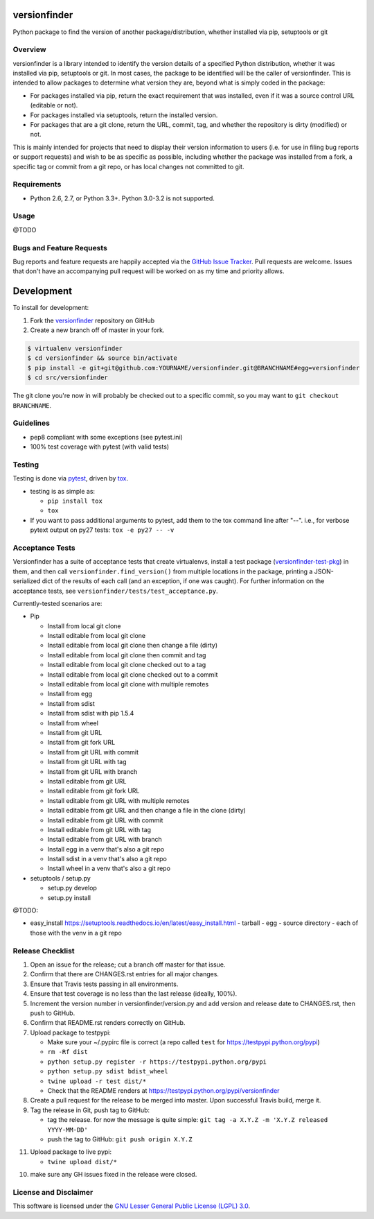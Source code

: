 versionfinder
=============

.. image:: https://img.shields.io/github/forks/jantman/versionfinder.svg
   :alt: GitHub Forks
   :target: https://github.com/jantman/versionfinder/network

.. image:: https://img.shields.io/github/issues/jantman/versionfinder.svg
   :alt: GitHub Open Issues
   :target: https://github.com/jantman/versionfinder/issues

.. image:: https://secure.travis-ci.org/jantman/versionfinder.png?branch=master
   :target: http://travis-ci.org/jantman/versionfinder
   :alt: travis-ci for master branch

.. image:: https://codecov.io/github/jantman/versionfinder/coverage.svg?branch=master
   :target: https://codecov.io/github/jantman/versionfinder?branch=master
   :alt: coverage report for master branch

.. image:: https://readthedocs.org/projects/versionfinder/badge/?version=latest
   :target: https://readthedocs.org/projects/versionfinder/?badge=latest
   :alt: sphinx documentation for latest release

.. image:: http://www.repostatus.org/badges/latest/active.svg
   :alt: Project Status: Active – The project has reached a stable, usable state and is being actively developed.
   :target: http://www.repostatus.org/#active

Python package to find the version of another package/distribution, whether installed via pip, setuptools or git

Overview
--------

versionfinder is a library intended to identify the version details of a specified Python
distribution, whether it was installed via pip, setuptools or git. In most cases, the
package to be identified will be the caller of versionfinder. This is intended to
allow packages to determine what version they are, beyond what is simply coded
in the package:

* For packages installed via pip, return the exact requirement that was installed,
  even if it was a source control URL (editable or not).
* For packages installed via setuptools, return the installed version.
* For packages that are a git clone, return the URL, commit, tag, and whether the
  repository is dirty (modified) or not.

This is mainly intended for projects that need to display their version information
to users (i.e. for use in filing bug reports or support requests) and wish to be as
specific as possible, including whether the package was installed from a fork, a specific
tag or commit from a git repo, or has local changes not committed to git.

Requirements
------------

* Python 2.6, 2.7, or Python 3.3+. Python 3.0-3.2 is not supported.

Usage
-----

@TODO

Bugs and Feature Requests
-------------------------

Bug reports and feature requests are happily accepted via the `GitHub Issue Tracker <https://github.com/jantman/versionfinder/issues>`_. Pull requests are
welcome. Issues that don't have an accompanying pull request will be worked on
as my time and priority allows.

Development
===========

To install for development:

1. Fork the `versionfinder <https://github.com/jantman/versionfinder>`_ repository on GitHub
2. Create a new branch off of master in your fork.

.. code-block:: bash

    $ virtualenv versionfinder
    $ cd versionfinder && source bin/activate
    $ pip install -e git+git@github.com:YOURNAME/versionfinder.git@BRANCHNAME#egg=versionfinder
    $ cd src/versionfinder

The git clone you're now in will probably be checked out to a specific commit,
so you may want to ``git checkout BRANCHNAME``.

Guidelines
----------

* pep8 compliant with some exceptions (see pytest.ini)
* 100% test coverage with pytest (with valid tests)

Testing
-------

Testing is done via `pytest <http://pytest.org/latest/>`_, driven by `tox <http://tox.testrun.org/>`_.

* testing is as simple as:

  * ``pip install tox``
  * ``tox``

* If you want to pass additional arguments to pytest, add them to the tox command line after "--". i.e., for verbose pytext output on py27 tests: ``tox -e py27 -- -v``

Acceptance Tests
----------------

Versionfinder has a suite of acceptance tests that create virtualenvs, install a
test package (`versionfinder-test-pkg <https://github.com/jantman/versionfinder-test-pkg>`_) in them,
and then call ``versionfinder.find_version()`` from multiple locations in the package, printing a JSON-serialized
dict of the results of each call (and an exception, if one was caught). For further information
on the acceptance tests, see ``versionfinder/tests/test_acceptance.py``.

Currently-tested scenarios are:

* Pip

  * Install from local git clone
  * Install editable from local git clone
  * Install editable from local git clone then change a file (dirty)
  * Install editable from local git clone then commit and tag
  * Install editable from local git clone checked out to a tag
  * Install editable from local git clone checked out to a commit
  * Install editable from local git clone with multiple remotes
  * Install from egg
  * Install from sdist
  * Install from sdist with pip 1.5.4
  * Install from wheel
  * Install from git URL
  * Install from git fork URL
  * Install from git URL with commit
  * Install from git URL with tag
  * Install from git URL with branch
  * Install editable from git URL
  * Install editable from git fork URL
  * Install editable from git URL with multiple remotes
  * Install editable from git URL and then change a file in the clone (dirty)
  * Install editable from git URL with commit
  * Install editable from git URL with tag
  * Install editable from git URL with branch
  * Install egg in a venv that's also a git repo
  * Install sdist in a venv that's also a git repo
  * Install wheel in a venv that's also a git repo

* setuptools / setup.py

  * setup.py develop
  * setup.py install

@TODO:

- easy_install https://setuptools.readthedocs.io/en/latest/easy_install.html
  - tarball
  - egg
  - source directory
  - each of those with the venv in a git repo

Release Checklist
-----------------

1. Open an issue for the release; cut a branch off master for that issue.
2. Confirm that there are CHANGES.rst entries for all major changes.
3. Ensure that Travis tests passing in all environments.
4. Ensure that test coverage is no less than the last release (ideally, 100%).
5. Increment the version number in versionfinder/version.py and add version and release date to CHANGES.rst, then push to GitHub.
6. Confirm that README.rst renders correctly on GitHub.
7. Upload package to testpypi:

   * Make sure your ~/.pypirc file is correct (a repo called ``test`` for https://testpypi.python.org/pypi)
   * ``rm -Rf dist``
   * ``python setup.py register -r https://testpypi.python.org/pypi``
   * ``python setup.py sdist bdist_wheel``
   * ``twine upload -r test dist/*``
   * Check that the README renders at https://testpypi.python.org/pypi/versionfinder

8. Create a pull request for the release to be merged into master. Upon successful Travis build, merge it.
9. Tag the release in Git, push tag to GitHub:

   * tag the release. for now the message is quite simple: ``git tag -a X.Y.Z -m 'X.Y.Z released YYYY-MM-DD'``
   * push the tag to GitHub: ``git push origin X.Y.Z``

11. Upload package to live pypi:

    * ``twine upload dist/*``

10. make sure any GH issues fixed in the release were closed.

License and Disclaimer
----------------------

This software is licensed under the `GNU Lesser General Public License (LGPL) 3.0 <https://www.gnu.org/licenses/lgpl-3.0.en.html>`_.